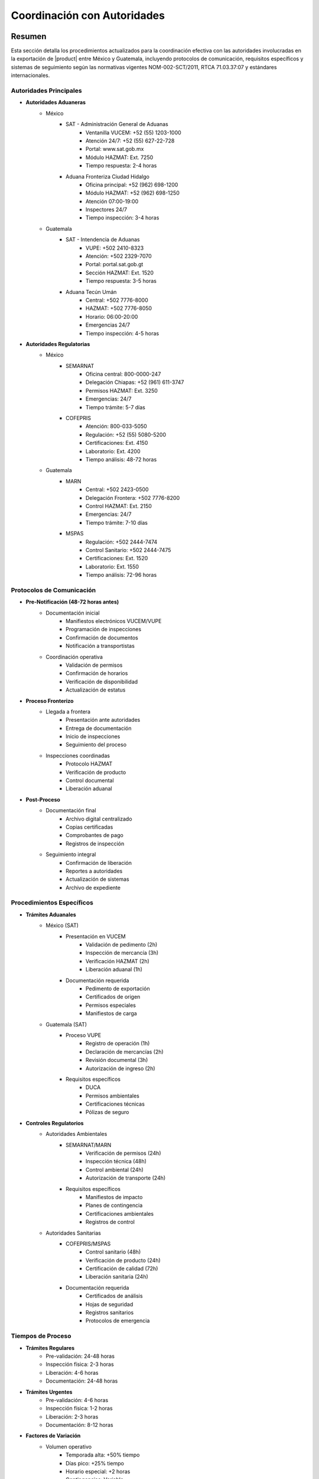 .. _coordinacion_autoridades:

===========================
Coordinación con Autoridades
===========================

.. meta::
   :description: Coordinación con autoridades fronterizas para la exportación de ácido sulfúrico entre México y Guatemala
   :keywords: autoridades, coordinación, aduana, inspección, permisos, exportación, HAZMAT, NOM, RTCA, SIECA

Resumen
=======

Esta sección detalla los procedimientos actualizados para la coordinación efectiva con las autoridades involucradas en la exportación de |product| entre México y Guatemala, incluyendo protocolos de comunicación, requisitos específicos y sistemas de seguimiento según las normativas vigentes NOM-002-SCT/2011, RTCA 71.03.37:07 y estándares internacionales.

Autoridades Principales
-------------------

* **Autoridades Aduaneras**
    - México
        * SAT - Administración General de Aduanas
            - Ventanilla VUCEM: +52 (55) 1203-1000
            - Atención 24/7: +52 (55) 627-22-728
            - Portal: www.sat.gob.mx
            - Módulo HAZMAT: Ext. 7250
            - Tiempo respuesta: 2-4 horas
        * Aduana Fronteriza Ciudad Hidalgo
            - Oficina principal: +52 (962) 698-1200
            - Módulo HAZMAT: +52 (962) 698-1250
            - Atención 07:00-19:00
            - Inspectores 24/7
            - Tiempo inspección: 3-4 horas
    - Guatemala
        * SAT - Intendencia de Aduanas
            - VUPE: +502 2410-8323
            - Atención: +502 2329-7070
            - Portal: portal.sat.gob.gt
            - Sección HAZMAT: Ext. 1520
            - Tiempo respuesta: 3-5 horas
        * Aduana Tecún Umán
            - Central: +502 7776-8000
            - HAZMAT: +502 7776-8050
            - Horario: 06:00-20:00
            - Emergencias 24/7
            - Tiempo inspección: 4-5 horas

* **Autoridades Regulatorias**
    - México
        * SEMARNAT
            - Oficina central: 800-0000-247
            - Delegación Chiapas: +52 (961) 611-3747
            - Permisos HAZMAT: Ext. 3250
            - Emergencias: 24/7
            - Tiempo trámite: 5-7 días
        * COFEPRIS
            - Atención: 800-033-5050
            - Regulación: +52 (55) 5080-5200
            - Certificaciones: Ext. 4150
            - Laboratorio: Ext. 4200
            - Tiempo análisis: 48-72 horas
    - Guatemala
        * MARN
            - Central: +502 2423-0500
            - Delegación Frontera: +502 7776-8200
            - Control HAZMAT: Ext. 2150
            - Emergencias: 24/7
            - Tiempo trámite: 7-10 días
        * MSPAS
            - Regulación: +502 2444-7474
            - Control Sanitario: +502 2444-7475
            - Certificaciones: Ext. 1520
            - Laboratorio: Ext. 1550
            - Tiempo análisis: 72-96 horas

Protocolos de Comunicación
-----------------------

* **Pre-Notificación (48-72 horas antes)**
    - Documentación inicial
        * Manifiestos electrónicos VUCEM/VUPE
        * Programación de inspecciones
        * Confirmación de documentos
        * Notificación a transportistas
    - Coordinación operativa
        * Validación de permisos
        * Confirmación de horarios
        * Verificación de disponibilidad
        * Actualización de estatus

* **Proceso Fronterizo**
    - Llegada a frontera
        * Presentación ante autoridades
        * Entrega de documentación
        * Inicio de inspecciones
        * Seguimiento del proceso
    - Inspecciones coordinadas
        * Protocolo HAZMAT
        * Verificación de producto
        * Control documental
        * Liberación aduanal

* **Post-Proceso**
    - Documentación final
        * Archivo digital centralizado
        * Copias certificadas
        * Comprobantes de pago
        * Registros de inspección
    - Seguimiento integral
        * Confirmación de liberación
        * Reportes a autoridades
        * Actualización de sistemas
        * Archivo de expediente

Procedimientos Específicos
----------------------

* **Trámites Aduanales**
    - México (SAT)
        * Presentación en VUCEM
            - Validación de pedimento (2h)
            - Inspección de mercancía (3h)
            - Verificación HAZMAT (2h)
            - Liberación aduanal (1h)
        * Documentación requerida
            - Pedimento de exportación
            - Certificados de origen
            - Permisos especiales
            - Manifiestos de carga
    - Guatemala (SAT)
        * Proceso VUPE
            - Registro de operación (1h)
            - Declaración de mercancías (2h)
            - Revisión documental (3h)
            - Autorización de ingreso (2h)
        * Requisitos específicos
            - DUCA
            - Permisos ambientales
            - Certificaciones técnicas
            - Pólizas de seguro

* **Controles Regulatorios**
    - Autoridades Ambientales
        * SEMARNAT/MARN
            - Verificación de permisos (24h)
            - Inspección técnica (48h)
            - Control ambiental (24h)
            - Autorización de transporte (24h)
        * Requisitos específicos
            - Manifiestos de impacto
            - Planes de contingencia
            - Certificaciones ambientales
            - Registros de control
    - Autoridades Sanitarias
        * COFEPRIS/MSPAS
            - Control sanitario (48h)
            - Verificación de producto (24h)
            - Certificación de calidad (72h)
            - Liberación sanitaria (24h)
        * Documentación requerida
            - Certificados de análisis
            - Hojas de seguridad
            - Registros sanitarios
            - Protocolos de emergencia

Tiempos de Proceso
--------------

* **Trámites Regulares**
    - Pre-validación: 24-48 horas
    - Inspección física: 2-3 horas
    - Liberación: 4-6 horas
    - Documentación: 24-48 horas

* **Trámites Urgentes**
    - Pre-validación: 4-6 horas
    - Inspección física: 1-2 horas
    - Liberación: 2-3 horas
    - Documentación: 8-12 horas

* **Factores de Variación**
    - Volumen operativo
        * Temporada alta: +50% tiempo
        * Días pico: +25% tiempo
        * Horario especial: +2 horas
        * Contingencias: Variable
    - Disponibilidad
        * Personal técnico
        * Equipo especializado
        * Laboratorios certificados
        * Sistemas informáticos

Costos y Tarifas 2024
------------------

* **México**
    - Derechos de trámite
        * Revisión documental: MXN 5,500
        * Inspección HAZMAT: MXN 8,000
        * Certificaciones: MXN 3,500
        * Maniobras: MXN 3,000
    - Servicios adicionales
        * Análisis de laboratorio: +MXN 2,500
        * Certificaciones urgentes: +50%
        * Horario extraordinario: +75%
        * Servicios especiales: Variable

* **Guatemala**
    - Derechos básicos
        * Revisión documental: GTQ 4,000
        * Inspección HAZMAT: GTQ 5,500
        * Certificaciones: GTQ 3,000
        * Maniobras: GTQ 2,500
    - Servicios complementarios
        * Pruebas técnicas: +GTQ 2,000
        * Certificados especiales: +40%
        * Atención prioritaria: +60%
        * Servicios extraordinarios: Variable

Sistema de Seguimiento
------------------

* **Control Operativo**
    - Plataforma digital
        * Registro en tiempo real
        * Tracking GPS integrado
        * Alertas automatizadas
        * Reportes en línea
    - Documentación
        * Expediente digital
        * Blockchain validado
        * Firmas electrónicas
        * Archivo cloud

* **Gestión de Incidencias**
    - Protocolo de atención
        * Registro inmediato
        * Escalamiento < 15 min
        * Resolución < 4 horas
        * Documentación completa
    - Mejora continua
        * Análisis mensual
        * KPIs operativos
        * Capacitación trimestral
        * Auditorías semestrales

Documentación Relacionada
======================

* :ref:`procedimientos_inspeccion`
* :ref:`tramites_aduaneros`
* :ref:`proceso_fronterizo`
* :ref:`documentacion_fronteriza`

Historial de Cambios
==================

.. list-table::
   :header-rows: 1
   :widths: 15 15 70

   * - Fecha
     - Versión
     - Cambios
   * - 2024-01-15
     - 1.0
     - Creación inicial del documento
   * - 2024-01-15
     - 1.1
     - Actualización completa con tiempos de proceso y tarifas 2024